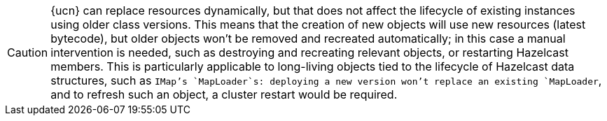 CAUTION: {ucn} can replace resources dynamically, but that does not affect the lifecycle of existing instances using older class versions.
This means that the creation of new objects will use new resources (latest bytecode), but older objects won't be removed and recreated automatically; in this case a manual intervention is needed, such as destroying and recreating relevant objects, or restarting Hazelcast members.
This is particularly applicable to long-living objects tied to the lifecycle of Hazelcast data structures, such as `IMap`'s `MapLoader`s: deploying a new version won't replace an existing `MapLoader`, and to refresh such an object, a cluster restart would be required.